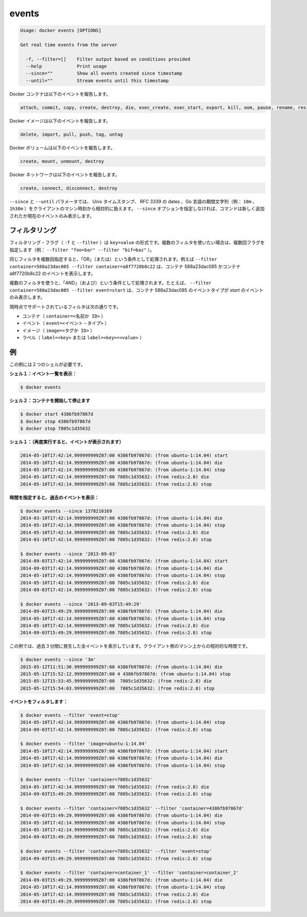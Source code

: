 .. -*- coding: utf-8 -*-
.. URL: https://docs.docker.com/engine/reference/commandline/events/
.. SOURCE: https://github.com/docker/docker/blob/master/docs/reference/commandline/events.md
   doc version: 1.10
      https://github.com/docker/docker/commits/master/docs/reference/commandline/events.md
.. check date: 2016/02/19
.. -------------------------------------------------------------------

.. events

=======================================
events
=======================================

.. code-block:: bash

   Usage: docker events [OPTIONS]
   
   Get real time events from the server
   
     -f, --filter=[]    Filter output based on conditions provided
     --help             Print usage
     --since=""         Show all events created since timestamp
     --until=""         Stream events until this timestamp

.. Docker containers report the following events:

Docker コンテナは以下のイベントを報告します。

.. code-block:: bash

   attach, commit, copy, create, destroy, die, exec_create, exec_start, export, kill, oom, pause, rename, resize, restart, start, stop, top, unpause, update

.. Docker images report the following events:

Docker イメージは以下のイベントを報告します。

.. code-block:: bash

   delete, import, pull, push, tag, untag

.. Docker volumes report the following events:

Docker ボリュームは以下のイベントを報告します。

.. code-block:: bash

   create, mount, unmount, destroy

.. Docker networks report the following events:

Docker ネットワークは以下のイベントを報告します。

.. code-block:: bash

   create, connect, disconnect, destroy

.. The --since and --until parameters can be Unix timestamps, RFC3339 dates or Go duration strings (e.g. 10m, 1h30m) computed relative to client machine’s time. If you do not provide the –since option, the command returns only new and/or live events.

``--since`` と ``--until`` パラメータでは、 Unix タイムスタンプ、 RFC 3339 の dates 、Go 言語の期間文字列（例： ``10m`` 、 ``1h30m`` ）をクライアントのマシン時刻から相対的に扱えます。 ``--since`` オプションを指定しなければ、コマンドは新しく追加されたか現在のイベントのみ表示します。

.. Filtering

.. _filtering:

フィルタリング
====================

.. The filtering flag (-f or --filter) format is of “key=value”. If you would like to use multiple filters, pass multiple flags (e.g., --filter "foo=bar" --filter "bif=baz")

フィルタリング・フラグ（ ``-f`` と ``--filter`` ）は ``key=value`` の形式です。複数のフィルタを使いたい場合は、複数回フラグを指定します（例： ``--filter "foo=bar" --filter "bif=baz"`` ）。

.. Using the same filter multiple times will be handled as a OR; for example --filter container=588a23dac085 --filter container=a8f7720b8c22 will display events for container 588a23dac085 OR container a8f7720b8c22

同じフィルタを複数回指定すると、「OR」（または）という条件として処理されます。例えば ``--filter container=588a23dac085 --filter container=a8f7720b8c22`` は、コンテナ 588a23dac085 かコンテナ a8f7720b8c22 のイベントを表示します。

.. Using multiple filters will be handled as a AND; for example --filter container=588a23dac085 --filter event=start will display events for container container 588a23dac085 AND the event type is start

複数のフィルタを使うと、「AND」（および）という条件として処理されます。たとえば、 ``--filter container=588a23dac085 --filter event=start`` は、コンテナ 588a23dac085 のイベントタイプが *start* のイベントのみ表示します。

.. The currently supported filters are:

現時点でサポートされているフィルタは次の通りです。

..    container (container=<name or id>)
    event (event=<event type>)
    image (image=<tag or id>)
    label (label=<key> or label=<key>=<value>)

* コンテナ（ ``container=<名前か ID>`` ）
* イベント（ ``event=<イベント・タイプ>`` ）
* イメージ（ ``image=<タグか ID>`` ）
* ラベル（ ``label=<key>`` または ``label=<key>=<value>`` ）

.. Examples

.. _examples:

例
==========

.. You’ll need two shells for this example.

この例には２つのシェルが必要です。

.. Shell 1: Listening for events:

**シェル１：イベント一覧を表示：**

.. code-block:: bash

   $ docker events

.. Shell 2: Start and Stop containers:

**シェル２：コンテナを開始して停止ます**

.. code-block:: bash

   $ docker start 4386fb97867d
   $ docker stop 4386fb97867d
   $ docker stop 7805c1d35632

.. Shell 1: (Again .. now showing events):

**シェル１：（再度実行すると、イベントが表示されます）** 

.. code-block:: bash

   2014-05-10T17:42:14.999999999Z07:00 4386fb97867d: (from ubuntu-1:14.04) start
   2014-05-10T17:42:14.999999999Z07:00 4386fb97867d: (from ubuntu-1:14.04) die
   2014-05-10T17:42:14.999999999Z07:00 4386fb97867d: (from ubuntu-1:14.04) stop
   2014-05-10T17:42:14.999999999Z07:00 7805c1d35632: (from redis:2.8) die
   2014-05-10T17:42:14.999999999Z07:00 7805c1d35632: (from redis:2.8) stop

.. Show events in the past from a specified time:

**時間を指定すると、過去のイベントを表示：**

.. code-block:: bash

   $ docker events --since 1378216169
   2014-03-10T17:42:14.999999999Z07:00 4386fb97867d: (from ubuntu-1:14.04) die
   2014-05-10T17:42:14.999999999Z07:00 4386fb97867d: (from ubuntu-1:14.04) stop
   2014-05-10T17:42:14.999999999Z07:00 7805c1d35632: (from redis:2.8) die
   2014-03-10T17:42:14.999999999Z07:00 7805c1d35632: (from redis:2.8) stop
   
   $ docker events --since '2013-09-03'
   2014-09-03T17:42:14.999999999Z07:00 4386fb97867d: (from ubuntu-1:14.04) start
   2014-09-03T17:42:14.999999999Z07:00 4386fb97867d: (from ubuntu-1:14.04) die
   2014-05-10T17:42:14.999999999Z07:00 4386fb97867d: (from ubuntu-1:14.04) stop
   2014-05-10T17:42:14.999999999Z07:00 7805c1d35632: (from redis:2.8) die
   2014-09-03T17:42:14.999999999Z07:00 7805c1d35632: (from redis:2.8) stop
   
   $ docker events --since '2013-09-03T15:49:29'
   2014-09-03T15:49:29.999999999Z07:00 4386fb97867d: (from ubuntu-1:14.04) die
   2014-05-10T17:42:14.999999999Z07:00 4386fb97867d: (from ubuntu-1:14.04) stop
   2014-05-10T17:42:14.999999999Z07:00 7805c1d35632: (from redis:2.8) die
   2014-09-03T15:49:29.999999999Z07:00 7805c1d35632: (from redis:2.8) stop

.. This example outputs all events that were generated in the last 3 minutes, relative to the current time on the client machine:

この例では、過去３分間に発生した全イベントを表示しています。クライアント側のマシン上からの相対的な時間です。

.. code-block:: bash

   $ docker events --since '3m'
   2015-05-12T11:51:30.999999999Z07:00 4386fb97867d: (from ubuntu-1:14.04) die
   2015-05-12T15:52:12.999999999Z07:00 4 4386fb97867d: (from ubuntu-1:14.04) stop
   2015-05-12T15:53:45.999999999Z07:00  7805c1d35632: (from redis:2.8) die
   2015-05-12T15:54:03.999999999Z07:00  7805c1d35632: (from redis:2.8) stop

.. Filter events:

**イベントをフィルタします：**

.. code-block:: bash

   $ docker events --filter 'event=stop'
   2014-05-10T17:42:14.999999999Z07:00 4386fb97867d: (from ubuntu-1:14.04) stop
   2014-09-03T17:42:14.999999999Z07:00 7805c1d35632: (from redis:2.8) stop
   
   $ docker events --filter 'image=ubuntu-1:14.04'
   2014-05-10T17:42:14.999999999Z07:00 4386fb97867d: (from ubuntu-1:14.04) start
   2014-05-10T17:42:14.999999999Z07:00 4386fb97867d: (from ubuntu-1:14.04) die
   2014-05-10T17:42:14.999999999Z07:00 4386fb97867d: (from ubuntu-1:14.04) stop
   
   $ docker events --filter 'container=7805c1d35632'
   2014-05-10T17:42:14.999999999Z07:00 7805c1d35632: (from redis:2.8) die
   2014-09-03T15:49:29.999999999Z07:00 7805c1d35632: (from redis:2.8) stop
   
   $ docker events --filter 'container=7805c1d35632' --filter 'container=4386fb97867d'
   2014-09-03T15:49:29.999999999Z07:00 4386fb97867d: (from ubuntu-1:14.04) die
   2014-05-10T17:42:14.999999999Z07:00 4386fb97867d: (from ubuntu-1:14.04) stop
   2014-05-10T17:42:14.999999999Z07:00 7805c1d35632: (from redis:2.8) die
   2014-09-03T15:49:29.999999999Z07:00 7805c1d35632: (from redis:2.8) stop
   
   $ docker events --filter 'container=7805c1d35632' --filter 'event=stop'
   2014-09-03T15:49:29.999999999Z07:00 7805c1d35632: (from redis:2.8) stop
   
   $ docker events --filter 'container=container_1' --filter 'container=container_2'
   2014-09-03T15:49:29.999999999Z07:00 4386fb97867d: (from ubuntu-1:14.04) die
   2014-05-10T17:42:14.999999999Z07:00 4386fb97867d: (from ubuntu-1:14.04) stop
   2014-05-10T17:42:14.999999999Z07:00 7805c1d35632: (from redis:2.8) die
   2014-09-03T15:49:29.999999999Z07:00 7805c1d35632: (from redis:2.8) stop

